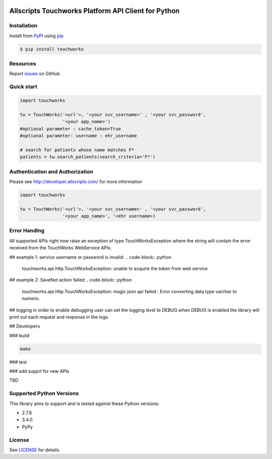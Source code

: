 |version| |wheel| |python3|

Allscripts Touchworks Platform API Client for Python
=====================================================

Installation
------------

Install from PyPI_ using pip_

.. code-block:: bash

    $ pip install touchworks


Resources
---------

Report issues_ on GitHub


Quick start
-----------

.. code-block:: python

    import touchworks

    tw = TouchWorks('<url'>, '<your svc_username>' , '<your svc_password',
                    '<your app_name>')
    #optional parameter : cache_token=True
    #optional parameter: username : ehr_username

    # search for patients whose name matches F*
    patients = tw.search_patients(search_criteria='F*')



Authentication and Authorization
--------------------------------
Please see http://developer.allscripts.com/ for more information

.. code-block:: python

    import touchworks

    tw = TouchWorks('<url'>, '<your svc_username>' , '<your svc_password',
                    '<your app_name>', '<ehr username>)

Error Handlng
---------------------------------

All supported APIs right now raise an exception of type TouchWorksException where the string
will contain the error received from the TouchWorks WebService APIs.

## example 1:
service username or password is invalid:
.. code-block:: python

	touchworks.api.http.TouchWorksException: unable to acquire the token from web service

## example 2:
SaveNot action failed
.. code-block:: python

	touchworks.api.http.TouchWorksException: magic json api failed : Error converting data type varchar to numeric.

## logging
in order to enable debugging user can set the logging level to DEBUG.when DEBUG is enabled
the library will print out each request and response in the logs.


## Developers

### build

.. code-block:: bash

	make

### test

.. code-block:: bash
	make tests

### add supprt for new APIs

TBD 

Supported Python Versions
-------------------------

This library aims to support and is tested against these Python versions:

* 2.7.6
* 3.4.0
* PyPy

License
-------

See LICENSE_ for details.

.. _documentation: http://developer.allscripts.com/
.. _issues: https://github.com/farshidce/touchworkds/issues
.. _PyPI: https://pypi.python.org/pypi
.. _pip: https://pypi.python.org/pypi/pip
.. _LICENSE: LICENSE.txt
.. _IPython: http://ipython.org/

.. |version| image:: https://badge.fury.io/py/pokitdok.svg
    :target: https://pypi.python.org/pypi/touchworks/

.. |wheel| image:: https://pypip.in/wheel/touchworks/badge.png
    :target: https://pypi.python.org/pypi/touchworks/

.. |python3| image:: https://caniusepython3.com/project/touchworks.svg
    :target: https://caniusepython3.com/project/touchworks
